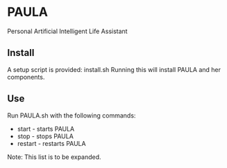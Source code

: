 * PAULA
  Personal Artificial Intelligent Life Assistant

** Install
  A setup script is provided:
  install.sh
  Running this will install PAULA and her components.

** Use
  Run PAULA.sh with the following commands:
  - start   - starts PAULA
  - stop    - stops PAULA
  - restart - restarts PAULA

  Note: This list is to be expanded.
